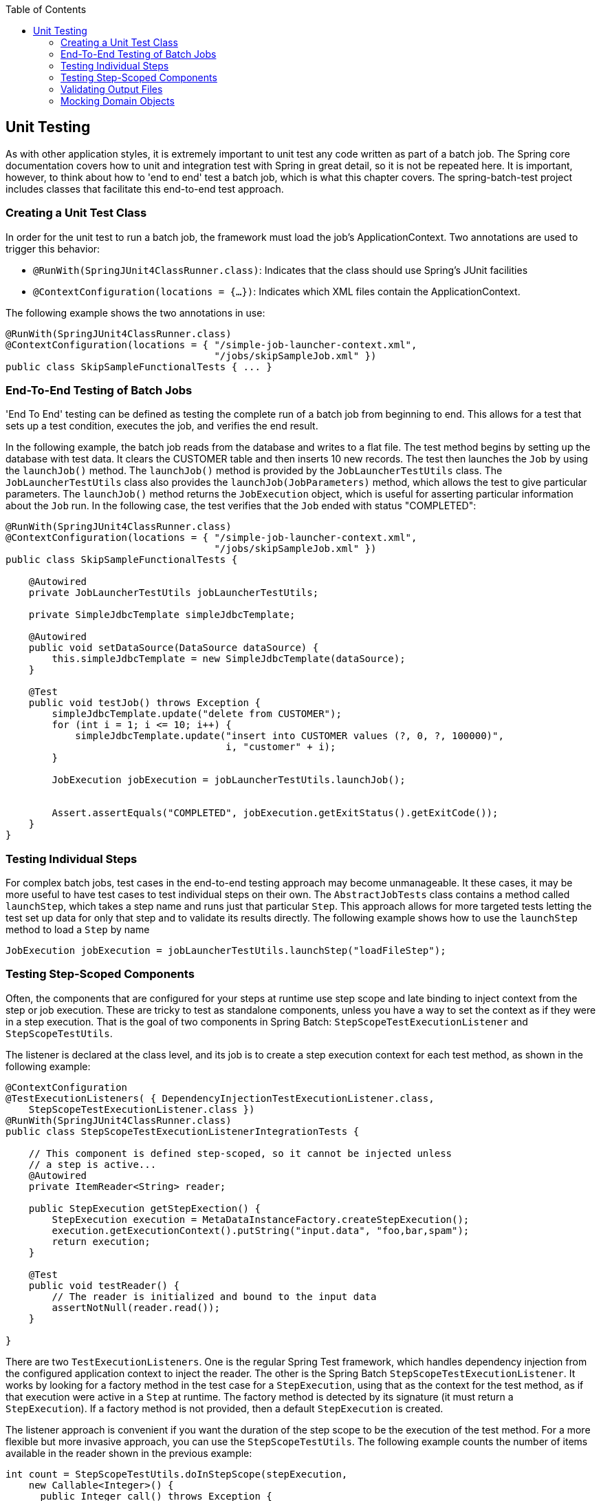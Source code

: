 :batch-asciidoc: http://docs.spring.io/spring-batch/reference/html/
:toc: left
:toclevels: 4

[[testing]]

== Unit Testing

As with other application styles, it is extremely important to
  unit test any code written as part of a batch job. The Spring core
  documentation covers how to unit and integration test with Spring in great
  detail, so it is not be repeated here. It is important, however, to think
  about how to 'end to end' test a batch job, which is what this chapter
  covers. The spring-batch-test project includes classes that
  facilitate this end-to-end test approach.

[[creatingUnitTestClass]]


=== Creating a Unit Test Class

In order for the unit test to run a batch job, the framework must
    load the job's ApplicationContext. Two annotations are used to trigger
    this behavior:


* `@RunWith(SpringJUnit4ClassRunner.class)`:
        Indicates that the class should use Spring's JUnit facilities


* `@ContextConfiguration(locations = {...})`:
        Indicates which XML files contain the ApplicationContext.

The following example shows the two annotations in use:

[source, java]
----
@RunWith(SpringJUnit4ClassRunner.class)
@ContextConfiguration(locations = { "/simple-job-launcher-context.xml",
                                    "/jobs/skipSampleJob.xml" })
public class SkipSampleFunctionalTests { ... }
----

[[endToEndTesting]]


=== End-To-End Testing of Batch Jobs

'End To End' testing can be defined as testing the complete run of a
    batch job from beginning to end. This allows for a test that sets up a
    test condition, executes the job, and verifies the end result.

In the following example, the batch job reads from the database and
    writes to a flat file. The test method begins by setting up the database
    with test data. It clears the CUSTOMER table and then inserts 10 new
    records. The test then launches the `Job` by using the
    `launchJob()` method. The
    `launchJob()` method is provided by the
    `JobLauncherTestUtils` class. The `JobLauncherTestUtils` class also provides the
    `launchJob(JobParameters)` method, which
    allows the test to give particular parameters. The
    `launchJob()` method returns the
    `JobExecution` object, which is useful for asserting
    particular information about the `Job` run. In the
    following case, the test verifies that the `Job` ended
    with status "COMPLETED":


[source, java]
----
@RunWith(SpringJUnit4ClassRunner.class)
@ContextConfiguration(locations = { "/simple-job-launcher-context.xml",
                                    "/jobs/skipSampleJob.xml" })
public class SkipSampleFunctionalTests {

    @Autowired
    private JobLauncherTestUtils jobLauncherTestUtils;

    private SimpleJdbcTemplate simpleJdbcTemplate;

    @Autowired
    public void setDataSource(DataSource dataSource) {
        this.simpleJdbcTemplate = new SimpleJdbcTemplate(dataSource);
    }

    @Test
    public void testJob() throws Exception {
        simpleJdbcTemplate.update("delete from CUSTOMER");
        for (int i = 1; i <= 10; i++) {
            simpleJdbcTemplate.update("insert into CUSTOMER values (?, 0, ?, 100000)",
                                      i, "customer" + i);
        }

        JobExecution jobExecution = jobLauncherTestUtils.launchJob();


        Assert.assertEquals("COMPLETED", jobExecution.getExitStatus().getExitCode());
    }
}
----

[[testingIndividualSteps]]


=== Testing Individual Steps

For complex batch jobs, test cases in the end-to-end testing
    approach may become unmanageable. It these cases, it may be more useful to
    have test cases to test individual steps on their own. The
    `AbstractJobTests` class contains a method called
    `launchStep`, which takes a step name and runs just
    that particular `Step`. This approach allows for more
    targeted tests letting the test set up data for only that step and
    to validate its results directly. The following example shows how to use the
    `launchStep` method to load a `Step` by name


[source, java]
----
JobExecution jobExecution = jobLauncherTestUtils.launchStep("loadFileStep");
----



=== Testing Step-Scoped Components

Often, the components that are configured for your steps at runtime
    use step scope and late binding to inject context from the step or job
    execution. These are tricky to test as standalone components, unless you
    have a way to set the context as if they were in a step execution. That is
    the goal of two components in Spring Batch:
    `StepScopeTestExecutionListener` and
    `StepScopeTestUtils`.

The listener is declared at the class level, and its job is to
    create a step execution context for each test method, as shown in the following example:


[source, java]
----
@ContextConfiguration
@TestExecutionListeners( { DependencyInjectionTestExecutionListener.class,
    StepScopeTestExecutionListener.class })
@RunWith(SpringJUnit4ClassRunner.class)
public class StepScopeTestExecutionListenerIntegrationTests {

    // This component is defined step-scoped, so it cannot be injected unless
    // a step is active...
    @Autowired
    private ItemReader<String> reader;

    public StepExecution getStepExection() {
        StepExecution execution = MetaDataInstanceFactory.createStepExecution();
        execution.getExecutionContext().putString("input.data", "foo,bar,spam");
        return execution;
    }

    @Test
    public void testReader() {
        // The reader is initialized and bound to the input data
        assertNotNull(reader.read());
    }

}
----

There are two `TestExecutionListeners`. One
    is the regular Spring Test framework, which handles dependency injection
    from the configured application context to inject the reader. The
    other is the Spring Batch
    `StepScopeTestExecutionListener`. It works by looking
    for a factory method in the test case for a
    `StepExecution`, using that as the context for
    the test method, as if that execution were active in a `Step` at runtime. The
    factory method is detected by its signature (it must return a
    `StepExecution`). If a factory method is not provided,
    then a default `StepExecution` is created.

The listener approach is convenient if you want the duration of the
    step scope to be the execution of the test method. For a more flexible
    but more invasive approach, you can use the
    `StepScopeTestUtils`. The following example counts the
    number of items available in the reader shown in the previous example:


[source, java]
----
int count = StepScopeTestUtils.doInStepScope(stepExecution,
    new Callable<Integer>() {
      public Integer call() throws Exception {

        int count = 0;

        while (reader.read() != null) {
           count++;
        }
        return count;
    }
});
----

[[validatingOutputFiles]]


=== Validating Output Files

When a batch job writes to the database, it is easy to query the
    database to verify that the output is as expected. However, if the batch
    job writes to a file, it is equally important that the output be verified.
    Spring Batch provides a class called `AssertFile` to
    facilitate the verification of output files. The method called
    `assertFileEquals` takes two
    `File` objects (or two
    `Resource` objects) and asserts, line by line, that
    the two files have the same content. Therefore, it is possible to create a
    file with the expected output and to compare it to the actual
    result, as shown in the following example:


[source, java]
----
private static final String EXPECTED_FILE = "src/main/resources/data/input.txt";
private static final String OUTPUT_FILE = "target/test-outputs/output.txt";

AssertFile.assertFileEquals(new FileSystemResource(EXPECTED_FILE),
                            new FileSystemResource(OUTPUT_FILE));
----

[[mockingDomainObjects]]


=== Mocking Domain Objects

Another common issue encountered while writing unit and integration
    tests for Spring Batch components is how to mock domain objects. A good
    example is a `StepExecutionListener`, as illustrated
    in the following code snippet:


[source, java]
----
public class NoWorkFoundStepExecutionListener extends StepExecutionListenerSupport {

    public ExitStatus afterStep(StepExecution stepExecution) {
        if (stepExecution.getReadCount() == 0) {
            throw new NoWorkFoundException("Step has not processed any items");
        }
        return stepExecution.getExitStatus();
    }
}
----

The preceding listener example is provided by the framework and checks a
    `StepExecution` for an empty read count, thus
    signifying that no work was done. While this example is fairly simple, it
    serves to illustrate the types of problems that may be encountered when
    attempting to unit test classes that implement interfaces requiring Spring
    Batch domain objects. Consider the following unit test for the listener's in the preceding example:


[source, java]
----
private NoWorkFoundStepExecutionListener tested = new NoWorkFoundStepExecutionListener();

@Test
public void testAfterStep() {
    StepExecution stepExecution = new StepExecution("NoProcessingStep",
                new JobExecution(new JobInstance(1L, new JobParameters(),
                                 "NoProcessingJob")));

    stepExecution.setReadCount(0);

    try {
        tested.afterStep(stepExecution);
        fail();
    } catch (NoWorkFoundException e) {
        assertEquals("Step has not processed any items", e.getMessage());
    }
}</pre>
----

Because the Spring Batch domain model follows good object-oriented
    principles, the `StepExecution` requires a
    `JobExecution`, which requires a
    `JobInstance` and
    `JobParameters`, to create a valid
    `StepExecution`. While this is good in a solid domain
    model, it does make creating stub objects for unit testing verbose. To
    address this issue, the Spring Batch test module includes a factory for
    creating domain objects: `MetaDataInstanceFactory`.
    Given this factory, the unit test can be updated to be more
    concise, as shown in the following example:


[source, java]
----
private NoWorkFoundStepExecutionListener tested = new NoWorkFoundStepExecutionListener();

@Test
public void testAfterStep() {
    StepExecution stepExecution = MetaDataInstanceFactory.createStepExecution();

    stepExecution.setReadCount(0);

    try {
        tested.afterStep(stepExecution);
        fail();
    } catch (NoWorkFoundException e) {
        assertEquals("Step has not processed any items", e.getMessage());
    }
}</pre>
----

The preceding method for creating a simple
    `StepExecution` is just one convenience method
    available within the factory. A full method listing can be found in its
    link:$$http://docs.spring.io/spring-batch/apidocs/org/springframework/batch/test/MetaDataInstanceFactory.html$$[Javadoc].
